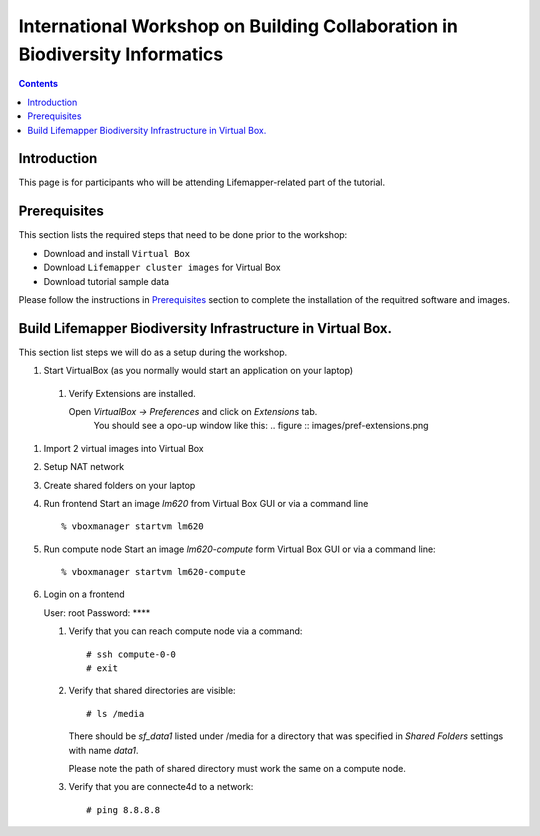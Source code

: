 
.. highlight:: rest

International Workshop on Building Collaboration in Biodiversity Informatics
=============================================================================

.. contents::

Introduction
--------------

This page is for participants who will be attending Lifemapper-related part of the tutorial.

Prerequisites
---------------
This section lists the required steps that need to be done prior to the workshop:

+ Download and install ``Virtual Box``
+ Download ``Lifemapper cluster images`` for Virtual Box
+ Download tutorial sample data 

Please follow the instructions in `Prerequisites`_ section to complete the
installation of the requitred software and images. 

.. _Prerequisites : prerequisites.rst


Build Lifemapper Biodiversity Infrastructure in Virtual Box.
------------------------------------------------------------
This section list steps we will do as a setup during the workshop.

#.  Start VirtualBox (as you normally would start an application on your laptop)

   #. Verify Extensions are installed.

      Open `VirtualBox -> Preferences` and click on `Extensions` tab.
	  You should see a opo-up window like this: 
	  .. figure :: images/pref-extensions.png

#. Import 2 virtual images into Virtual Box

#. Setup NAT network

#. Create shared folders on your laptop

#. Run frontend 
   Start an image `lm620` from Virtual Box GUI or via a command line ::

       % vboxmanager startvm lm620

#. Run compute node
   Start an image `lm620-compute` form Virtual Box GUI or via a command line::

       % vboxmanager startvm lm620-compute
   
#. Login on a frontend

   User: root
   Password: ****

   #. Verify that you can reach compute node via a command: ::

           # ssh compute-0-0 
           # exit 

   #. Verify that shared directories are visible: :: 
      
           # ls /media

      There should be `sf_data1` listed under /media for a directory
      that was specified in `Shared Folders` settings with name `data1`.

      Please note the path of shared directory must work the same on a compute node.

   #. Verify that you are connecte4d to a network: ::

           # ping 8.8.8.8
